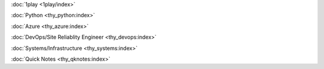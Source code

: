 :doc:`1play <1play/index>`

:doc:`Python <thy_python:index>`

:doc:`Azure <thy_azure:index>`

:doc:`DevOps/Site Reliablity Engineer <thy_devops:index>`

:doc:`Systems/Infrastructure <thy_systems:index>`

:doc:`Quick Notes <thy_qknotes:index>`

